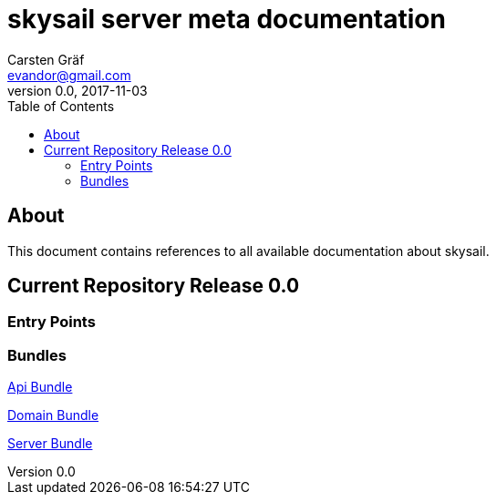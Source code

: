 :source-highlighter: coderay
:imagesdir: images

= skysail server meta documentation
Carsten Gräf <evandor@gmail.com>
v0.0, 2017-11-03
:toc:

== About

This document contains references to all available documentation about
skysail.

== Current Repository Release 0.0

=== Entry Points


=== Bundles

http://../../../skysail.api/src/docs/asciidoc/bundle-overview-1.adoc[Api Bundle]

http://../../../skysail.api/src/docs/asciidoc/bundle-overview-1.adoc[Domain Bundle]

http://../../../skysail.api/src/docs/asciidoc/bundle-overview-1.adoc[Server Bundle]
